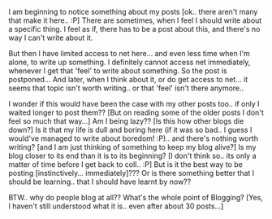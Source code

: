 #+BEGIN_COMMENT
.. title: Posts...
.. date: 2007/06/21 14:44:00
.. tags: blab, posts
.. slug: posts
#+END_COMMENT




I am beginning to notice something about my posts [ok.. there
aren't many that make it here.. :P] There are sometimes, when I
feel I should write about a specific thing. I feel as if, there
has to be a post about this, and there's no way I can't write
about it.

But then I have limited access to net here... and even less time
when I'm alone, to write up something. I definitely cannot access
net immediately, whenever I get that 'feel' to write about
something. So the post is postponed...  And later, when I think
about it, or do get access to net... it seems that topic isn't
worth writing.. or that 'feel' isn't there anymore..

I wonder if this would have been the case with my other posts
too.. if only I waited longer to post them?? [But on reading some
of the older posts I don't feel so much that way...] Am I being
lazy?? [Is this how other blogs die down?] Is it that my life is
dull and boring here (if it was so bad.. I guess I would've
managed to write about boredom! :P).. and there's nothing worth
writing? [and I am just thinking of something to keep my blog
alive?]  Is my blog closer to its end than it is to its beginning?
[I don't think so.. its only a matter of time before I get back to
coll.. :P] But is it the best way to be posting
[instinctively... immediately]??? Or is there something better
that I should be learning.. that I should have learnt by now??

BTW.. why do people blog at all?? What's the whole point of
Blogging? [Yes, I haven't still understood what it is.. even after
about 30 posts...]
